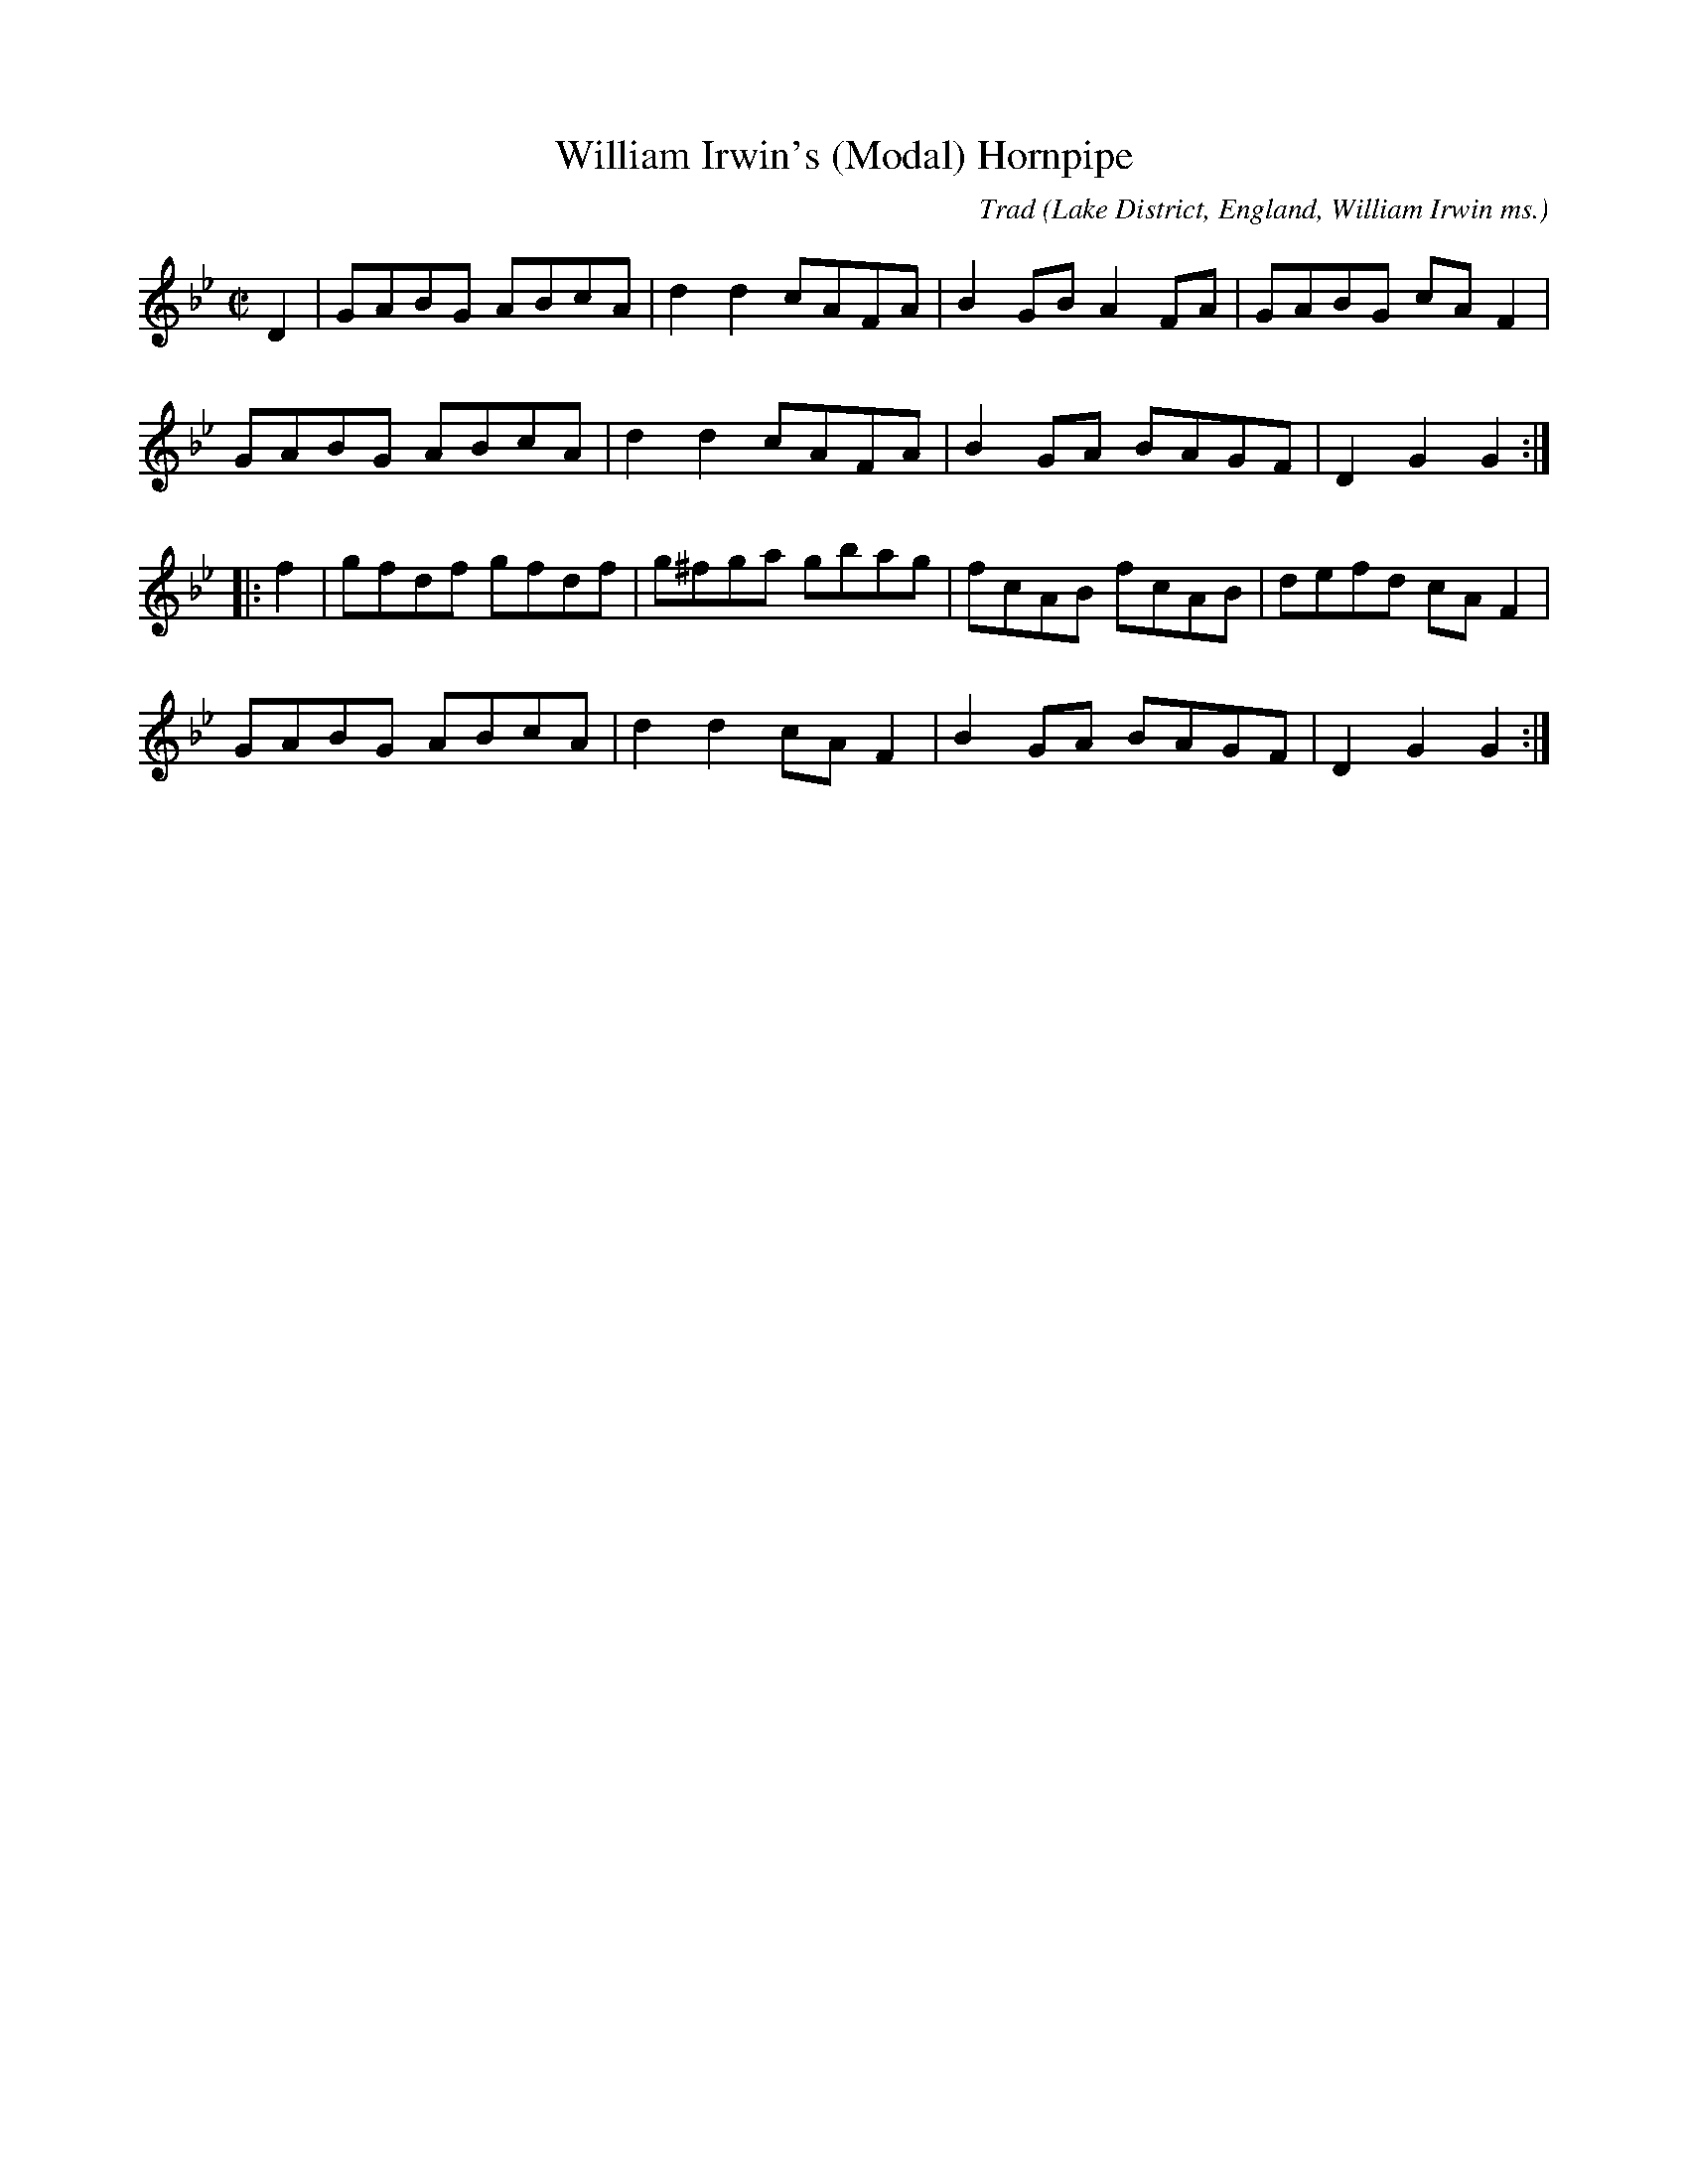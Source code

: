 X: 0
T: William Irwin's (Modal) Hornpipe
M: C|
L: 1/8
C: Trad
S: Wm Irwin, Folio MS, c1850. AGG’s Transcription
R: Hornpipe
O: Lake District, England, William Irwin ms.
Z: vmp.Chris Partington.2005
K: Gm
D2|GABG ABcA|d2d2 cAFA|B2GB A2FA|GABG cAF2|!
GABG ABcA|d2d2 cAFA|B2GA BAGF|D2G2G2:|!
|:f2|gfdf gfdf|g^fga gbag|fcAB fcAB|defd cAF2|!
GABG ABcA|d2d2 cAF2|B2GA BAGF|D2G2G2:|